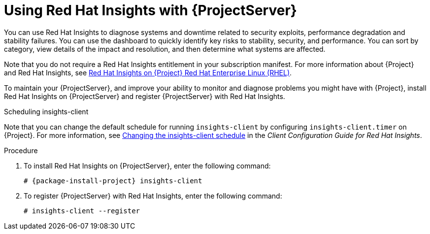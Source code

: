 [id='using-insights-with-satellite-server_{context}']
= Using Red{nbsp}Hat Insights with {ProjectServer}

You can use Red{nbsp}Hat Insights to diagnose systems and downtime related to security exploits, performance degradation and stability failures.
You can use the dashboard to quickly identify key risks to stability, security, and performance.
You can sort by category, view details of the impact and resolution, and then determine what systems are affected.

Note that you do not require a Red{nbsp}Hat Insights entitlement in your subscription manifest.
For more information about {Project} and Red{nbsp}Hat Insights, see https://access.redhat.com/products/red-hat-insights/#satellite[Red Hat Insights on {Project} Red Hat Enterprise Linux (RHEL)].

To maintain your {ProjectServer}, and improve your ability to monitor and diagnose problems you might have with {Project}, install Red{nbsp}Hat Insights on {ProjectServer} and register {ProjectServer} with Red{nbsp}Hat Insights.

.Scheduling insights-client

Note that you can change the default schedule for running `insights-client` by configuring `insights-client.timer` on {Project}.
For more information, see https://access.redhat.com/documentation/en-us/red_hat_insights/2020-04/html/client_configuration_guide_for_red_hat_insights/changing-the-client-schedule[Changing the insights-client schedule] in the _Client Configuration Guide for Red Hat Insights_.

.Procedure

. To install Red{nbsp}Hat Insights on {ProjectServer}, enter the following command:
+
[options="nowrap" subs="+quotes,attributes"]
----
# {package-install-project} insights-client
----
+
. To register {ProjectServer} with Red{nbsp}Hat Insights, enter the following command:
+
----
# insights-client --register
----

